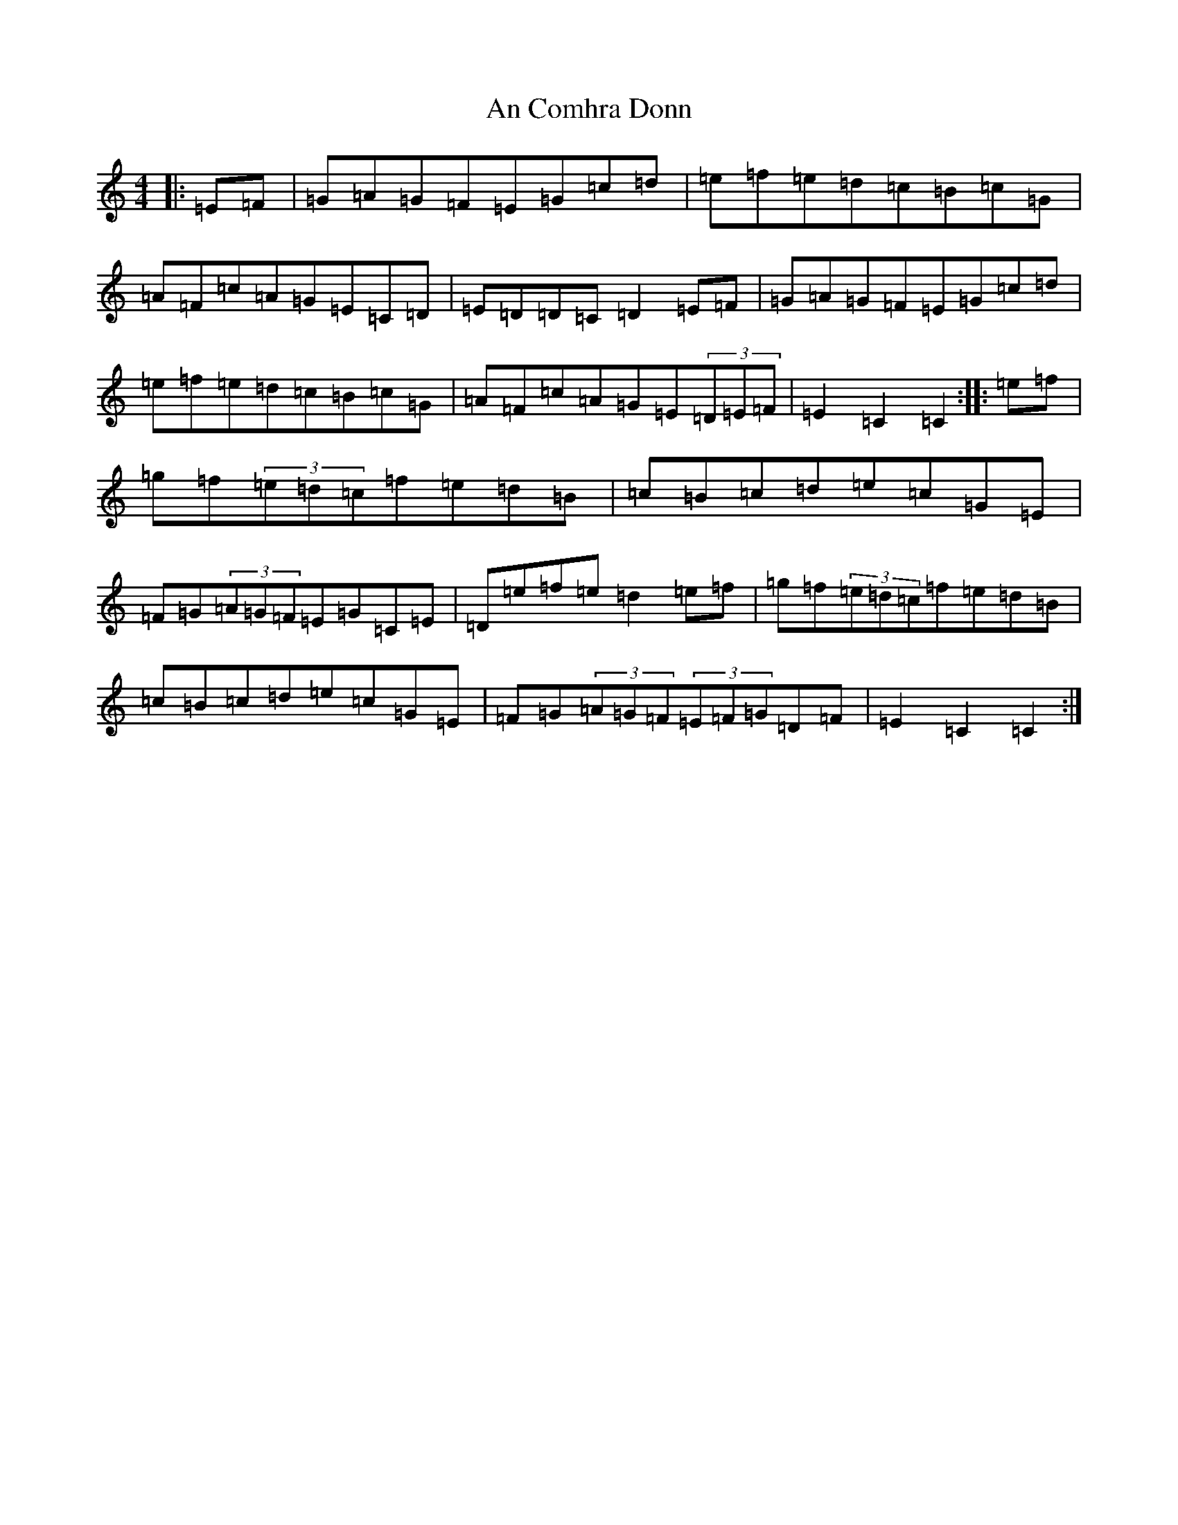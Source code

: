 X: 571
T: An Comhra Donn
S: https://thesession.org/tunes/1636#setting1636
Z: D Major
R: hornpipe
M:4/4
L:1/8
K: C Major
|:=E=F|=G=A=G=F=E=G=c=d|=e=f=e=d=c=B=c=G|=A=F=c=A=G=E=C=D|=E=D=D=C=D2=E=F|=G=A=G=F=E=G=c=d|=e=f=e=d=c=B=c=G|=A=F=c=A=G=E(3=D=E=F|=E2=C2=C2:||:=e=f|=g=f(3=e=d=c=f=e=d=B|=c=B=c=d=e=c=G=E|=F=G(3=A=G=F=E=G=C=E|=D=e=f=e=d2=e=f|=g=f(3=e=d=c=f=e=d=B|=c=B=c=d=e=c=G=E|=F=G(3=A=G=F(3=E=F=G=D=F|=E2=C2=C2:|